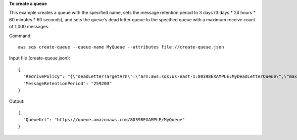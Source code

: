 **To create a queue**

This example creates a queue with the specified name, sets the message retention period to 3 days (3 days * 24 hours * 60 minutes * 60 seconds), and sets the queue's dead letter queue to the specified queue with a maximum receive count of 1,000 messages.

Command::

  aws sqs create-queue --queue-name MyQueue --attributes file://create-queue.json

Input file (create-queue.json)::

  {
    "RedrivePolicy": "{\"deadLetterTargetArn\":\"arn:aws:sqs:us-east-1:80398EXAMPLE:MyDeadLetterQueue\",\"maxReceiveCount\":\"1000\"}",
    "MessageRetentionPeriod": "259200"  
  }

Output::

  {
    "QueueUrl": "https://queue.amazonaws.com/80398EXAMPLE/MyQueue"
  }

